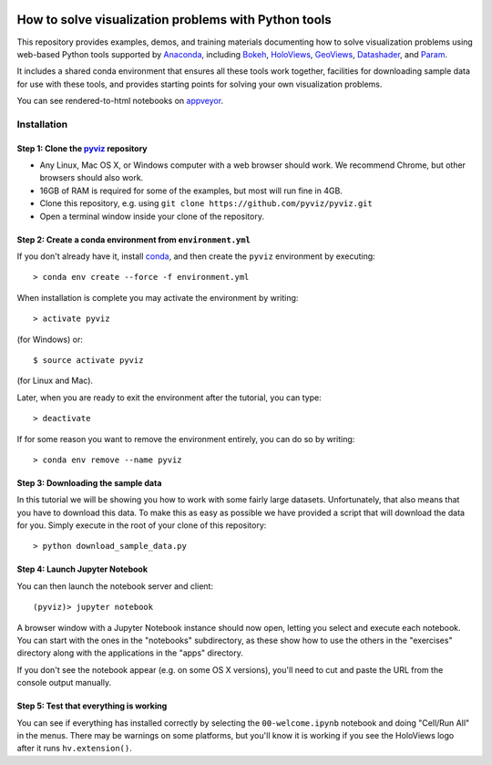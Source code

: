 .. image:: https://travis-ci.org/pyviz/pyviz.svg?branch=master
    :target: https://travis-ci.org/pyviz/pyviz

.. image:: https://ci.appveyor.com/api/projects/status/2qh9bsiiwv1txxfm/branch/master?svg=true
    :target: https://ci.appveyor.com/project/ContinuumAnalytics/pyviz/branch/master

=====================================================
How to solve visualization problems with Python tools
=====================================================

This repository provides examples, demos, and training materials
documenting how to solve visualization problems using web-based Python
tools supported by `Anaconda <http://anaconda.com>`_, including
`Bokeh <http://bokeh.pydata.org>`_,
`HoloViews <http://holoviews.org>`_,
`GeoViews <http://geo.holoviews.org>`_,
`Datashader <https://github.com/bokeh/datashader>`_, and
`Param <https://github.com/ioam/param>`_.

It includes a shared conda environment that ensures all these tools work together,
facilities for downloading sample data for use with these tools, and provides
starting points for solving your own visualization problems.

You can see rendered-to-html notebooks on `appveyor
<https://ci.appveyor.com/project/ContinuumAnalytics/pyviz/branch/master/artifacts>`_.

Installation
============

Step 1: Clone the `pyviz <https://github.com/ContinuumIO/pyviz/blob/master/README.rst>`_ repository
-----------------------------------------------------------------

- Any Linux, Mac OS X, or Windows computer with a web browser should work.  We recommend Chrome, but other browsers should also work.
- 16GB of RAM is required for some of the examples, but most will run fine in 4GB.
- Clone this repository, e.g. using ``git clone https://github.com/pyviz/pyviz.git``
- Open a terminal window inside your clone of the repository.

Step 2: Create a conda environment from ``environment.yml``
-----------------------------------------------------------

If you don't already have it, install `conda
<https://www.continuum.io/downloads>`_, and then create the
``pyviz`` environment by executing::

   > conda env create --force -f environment.yml

When installation is complete you may activate the environment by writing::

   > activate pyviz

(for Windows) or::

   $ source activate pyviz

(for Linux and Mac). 

Later, when you are ready to exit the environment after the tutorial, you can type::

   > deactivate

If for some reason you want to remove the environment entirely, you can do so by writing::

   > conda env remove --name pyviz


Step 3: Downloading the sample data
---------------------------

In this tutorial we will be showing you how to work with some fairly
large datasets.  Unfortunately, that also means that you have to
download this data. To make this as easy as possible we have provided
a script that will download the data for you.  Simply execute in the
root of your clone of this repository::

  > python download_sample_data.py


Step 4: Launch Jupyter Notebook
-------------------------------

You can then launch the notebook server and client::

   (pyviz)> jupyter notebook

A browser window with a Jupyter Notebook instance should now open,
letting you select and execute each notebook.  You can start with the
ones in the "notebooks" subdirectory, as these show how to use the
others in the "exercises" directory along with the applications in the
"apps" directory.

If you don't see the notebook appear (e.g. on some OS X versions),
you'll need to cut and paste the URL from the console output manually.


Step 5: Test that everything is working
---------------------------------------

You can see if everything has installed correctly by selecting the
``00-welcome.ipynb`` notebook and doing "Cell/Run All" in the menus.
There may be warnings on some platforms, but you'll know it is working
if you see the HoloViews logo after it runs ``hv.extension()``.

